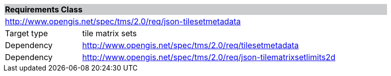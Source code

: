 [cols="1,4",width="90%"]
|===
2+|*Requirements Class* {set:cellbgcolor:#CACCCE}
2+|http://www.opengis.net/spec/tms/2.0/req/json-tilesetmetadata {set:cellbgcolor:#FFFFFF}
|Target type |tile matrix sets
|Dependency |http://www.opengis.net/spec/tms/2.0/req/tilesetmetadata
|Dependency |http://www.opengis.net/spec/tms/2.0/req/json-tilematrixsetlimits2d
|===
